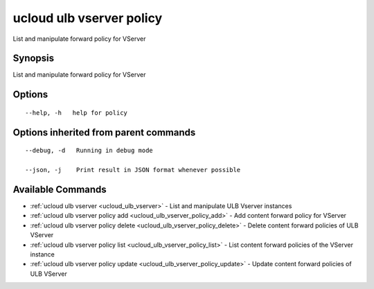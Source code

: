 .. _ucloud_ulb_vserver_policy:

ucloud ulb vserver policy
-------------------------

List and manipulate forward policy for VServer

Synopsis
~~~~~~~~


List and manipulate forward policy for VServer

Options
~~~~~~~

::

  --help, -h   help for policy 


Options inherited from parent commands
~~~~~~~~~~~~~~~~~~~~~~~~~~~~~~~~~~~~~~

::

  --debug, -d   Running in debug mode 

  --json, -j    Print result in JSON format whenever possible 


Available Commands
~~~~~~~~

* :ref:`ucloud ulb vserver <ucloud_ulb_vserver>` 	 - List and manipulate ULB Vserver instances
* :ref:`ucloud ulb vserver policy add <ucloud_ulb_vserver_policy_add>` 	 - Add content forward policy for VServer
* :ref:`ucloud ulb vserver policy delete <ucloud_ulb_vserver_policy_delete>` 	 - Delete content forward policies of ULB VServer
* :ref:`ucloud ulb vserver policy list <ucloud_ulb_vserver_policy_list>` 	 - List content forward policies of the VServer instance
* :ref:`ucloud ulb vserver policy update <ucloud_ulb_vserver_policy_update>` 	 - Update content forward policies of ULB VServer

